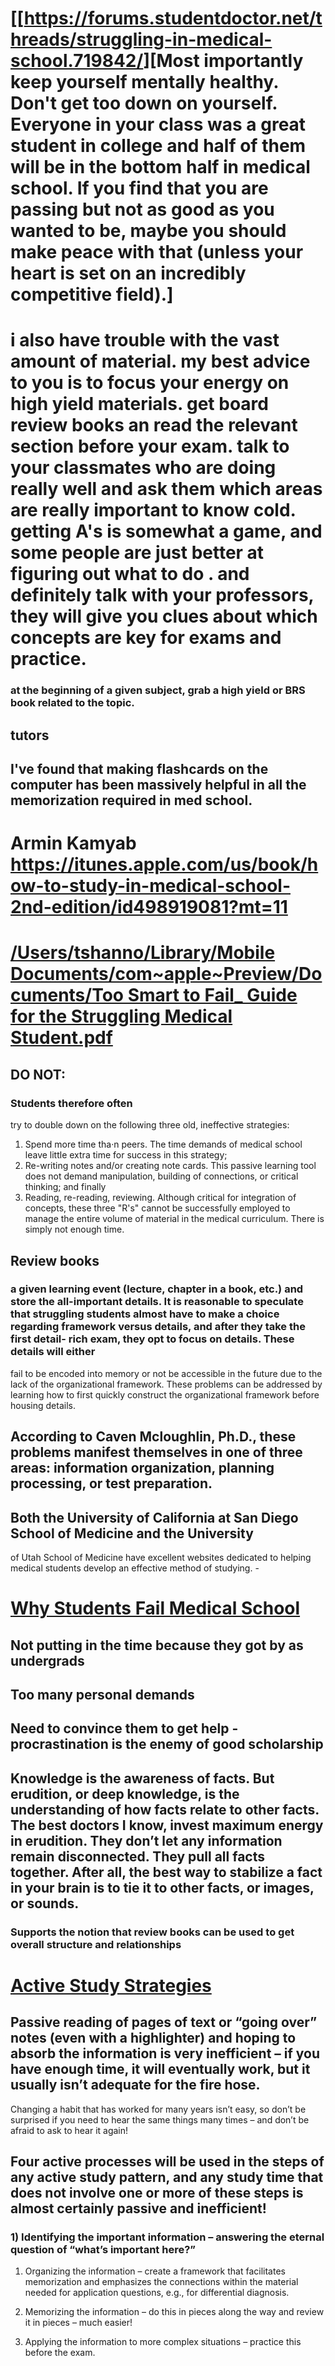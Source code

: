 * [[https://forums.studentdoctor.net/threads/struggling-in-medical-school.719842/][Most importantly keep yourself mentally healthy. Don't get too down on yourself. Everyone in your class was a great student in college and half of them will be in the bottom half in medical school. If you find that you are passing but not as good as you wanted to be, maybe you should make peace with that (unless your heart is set on an incredibly competitive field).]
* i also have trouble with the vast amount of material. my best advice to you is to focus your energy on high yield materials. get board review books an read the relevant section before your exam. talk to your classmates who are doing really well and ask them which areas are really important to know cold. getting A's is somewhat a game, and some people are just better at figuring out what to do . and definitely talk with your professors, they will give you clues about which concepts are key for exams and practice.
*** at the beginning of a given subject, grab a high yield or BRS book related to the topic.
** tutors
** I've found that making flashcards on the computer has been massively helpful in all the memorization required in med school.
* Armin Kamyab https://itunes.apple.com/us/book/how-to-study-in-medical-school-2nd-edition/id498919081?mt=11
* [[/Users/tshanno/Library/Mobile Documents/com~apple~Preview/Documents/Too Smart to Fail_ Guide for the Struggling Medical Student.pdf]]
** DO NOT:
*** Students therefore often
try to double down on the following three old, ineffective strategies:
1. Spend more time tha·n peers. The time demands of medical school leave little extra time for success in this strategy;
2. Re-writing notes and/or creating note cards. This passive learning tool does not demand manipulation, building of connections, or critical thinking; and finally
3. Reading, re-reading, reviewing. Although critical for integration of concepts, these three "R's" cannot be successfully employed to manage the entire volume of material in the medical curriculum. There is simply not enough time.
** Review books
*** a given learning event (lecture, chapter in a book, etc.) and store the all-important details. It is reasonable to speculate that struggling students almost have to make a choice regarding framework versus details, and after they take the first detail- rich exam, they opt to focus on details. These details will either
fail to be encoded into memory or not be accessible in the future due to the lack of the organizational framework. These problems can be addressed by learning how to first quickly construct the organizational framework before housing details.
*** [[/Users/tshanno/Dropbox/Org/notes/images/Tables with Review Books and Materials.png]]
** According to *Caven Mcloughlin, Ph.D.*, these problems manifest themselves in one of three areas: information organization, planning processing, or test preparation.
**  Both the University of California at San Diego School of Medicine and the University
of Utah School of Medicine have
excellent websites dedicated to
helping medical students develop
an effective method of studying. - [[/Users/tshanno/Library/Mobile Documents/com~apple~Preview/Documents/Recommended Student Stdy Blogs.png]]
* [[https://drnjbmd.wordpress.com/2007/01/30/why-students-fail-in-medical-school/][Why Students Fail Medical School]]
** Not putting in the time because they got by as undergrads
** Too many personal demands
** Need to convince them to get help - procrastination is the enemy of good scholarship
** Knowledge is the awareness of facts. But erudition, or deep knowledge, is the understanding of how facts relate to other facts. The best doctors I know, invest maximum energy in erudition. They don’t let any information remain disconnected. They pull all facts together. After all, the best way to stabilize a fact in your brain is to tie it to other facts, or images, or sounds.
*** Supports the notion that review books can be used to get overall structure and relationships
* [[https://meded.ucsd.edu/index.cfm/ugme/oess/study_skills_and_exam_strategies/how_to_study_actively/][Active Study Strategies]]
** Passive reading of pages of text or “going over” notes (even with a highlighter) and hoping to absorb the information is very inefficient – if you have enough time, it will eventually work, but it usually isn’t adequate for the fire hose.

Changing a habit that has worked for many years isn’t easy, so don’t be surprised if you need to hear the same things many times – and don’t be afraid to ask to hear it again!
** Four active processes will be used in the steps of any active study pattern, and any study time that does not involve one or more of these steps is almost certainly passive and inefficient!
*** 1)   Identifying the important information – answering the eternal question of “what’s important here?”

1) Organizing the information – create a framework that facilitates memorization and emphasizes the connections within the material needed for application questions, e.g., for differential diagnosis.

2) Memorizing the information – do this in pieces along the way and review it in pieces – much easier!

3) Applying the information to more complex situations – practice this before the exam.

** 


